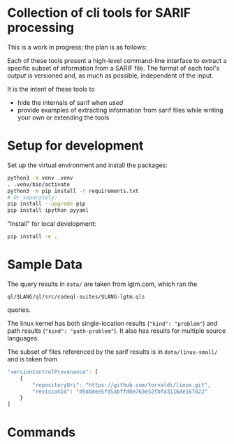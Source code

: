 * Collection of cli tools for SARIF processing 
  This is a work in progress; the plan is as follows:

  Each of these tools present a high-level command-line interface to extract a
  specific subset of information from a SARIF file.  The format of each tool's
  /output/ is versioned and, as much as possible, independent of the input.

  It is the intent of these tools to
  - hide the internals of sarif when /used/
  - provide examples of extracting information from sarif files while writing your
    own or extending the tools

* Setup for development
  Set up the virtual environment and install the packages:
  # pip freeze > requirements.txt
  #+BEGIN_SRC sh
    python3 -m venv .venv
    . .venv/bin/activate
    python3 -m pip install -r requirements.txt
    # Or separately:
    pip install --upgrade pip
    pip install ipython pyyaml
  #+END_SRC

  "Install" for local development:
  #+BEGIN_SRC sh
  pip install -e .
  #+END_SRC

* Sample Data
  The query results in =data/= are taken from lgtm.com, which ran the
  : ql/$LANG/ql/src/codeql-suites/$LANG-lgtm.qls
  queries.

  The linux kernel has both single-location results (="kind": "problem"=) and path
  results (="kind": "path-problem"=).  It also has results for multiple source
  languages.

  The subset of files referenced by the sarif results is in =data/linux-small/=
  and is taken from 
  #+begin_src javascript
    "versionControlProvenance": [
        {
            "repositoryUri": "https://github.com/torvalds/linux.git",
            "revisionId": "d9abdee5fd5abffd0e763e52fbfa3116de167822"
        }
    ]
  #+end_src

* Commands



#+OPTIONS: ^:{}

